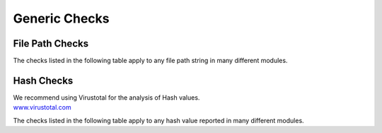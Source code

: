 Generic Checks
==============


File Path Checks
----------------

The checks listed in the following table apply to any file path string in many different modules.

.. csv-table::
     :file: ../csv/generic-path.csv
     :widths: 20, 50, 10, 10, 10
     :delim: ;
     :header-rows: 1

Hash Checks
-----------

| We recommend using Virustotal for the analysis of Hash values.
| `www.virustotal.com <https://www.virustotal.com/>`_

The checks listed in the following table apply to any hash value reported in many different modules.

.. csv-table::
     :file: ../csv/generic-hash.csv
     :widths: 20, 50, 10, 10, 10
     :delim: ;
     :header-rows: 1